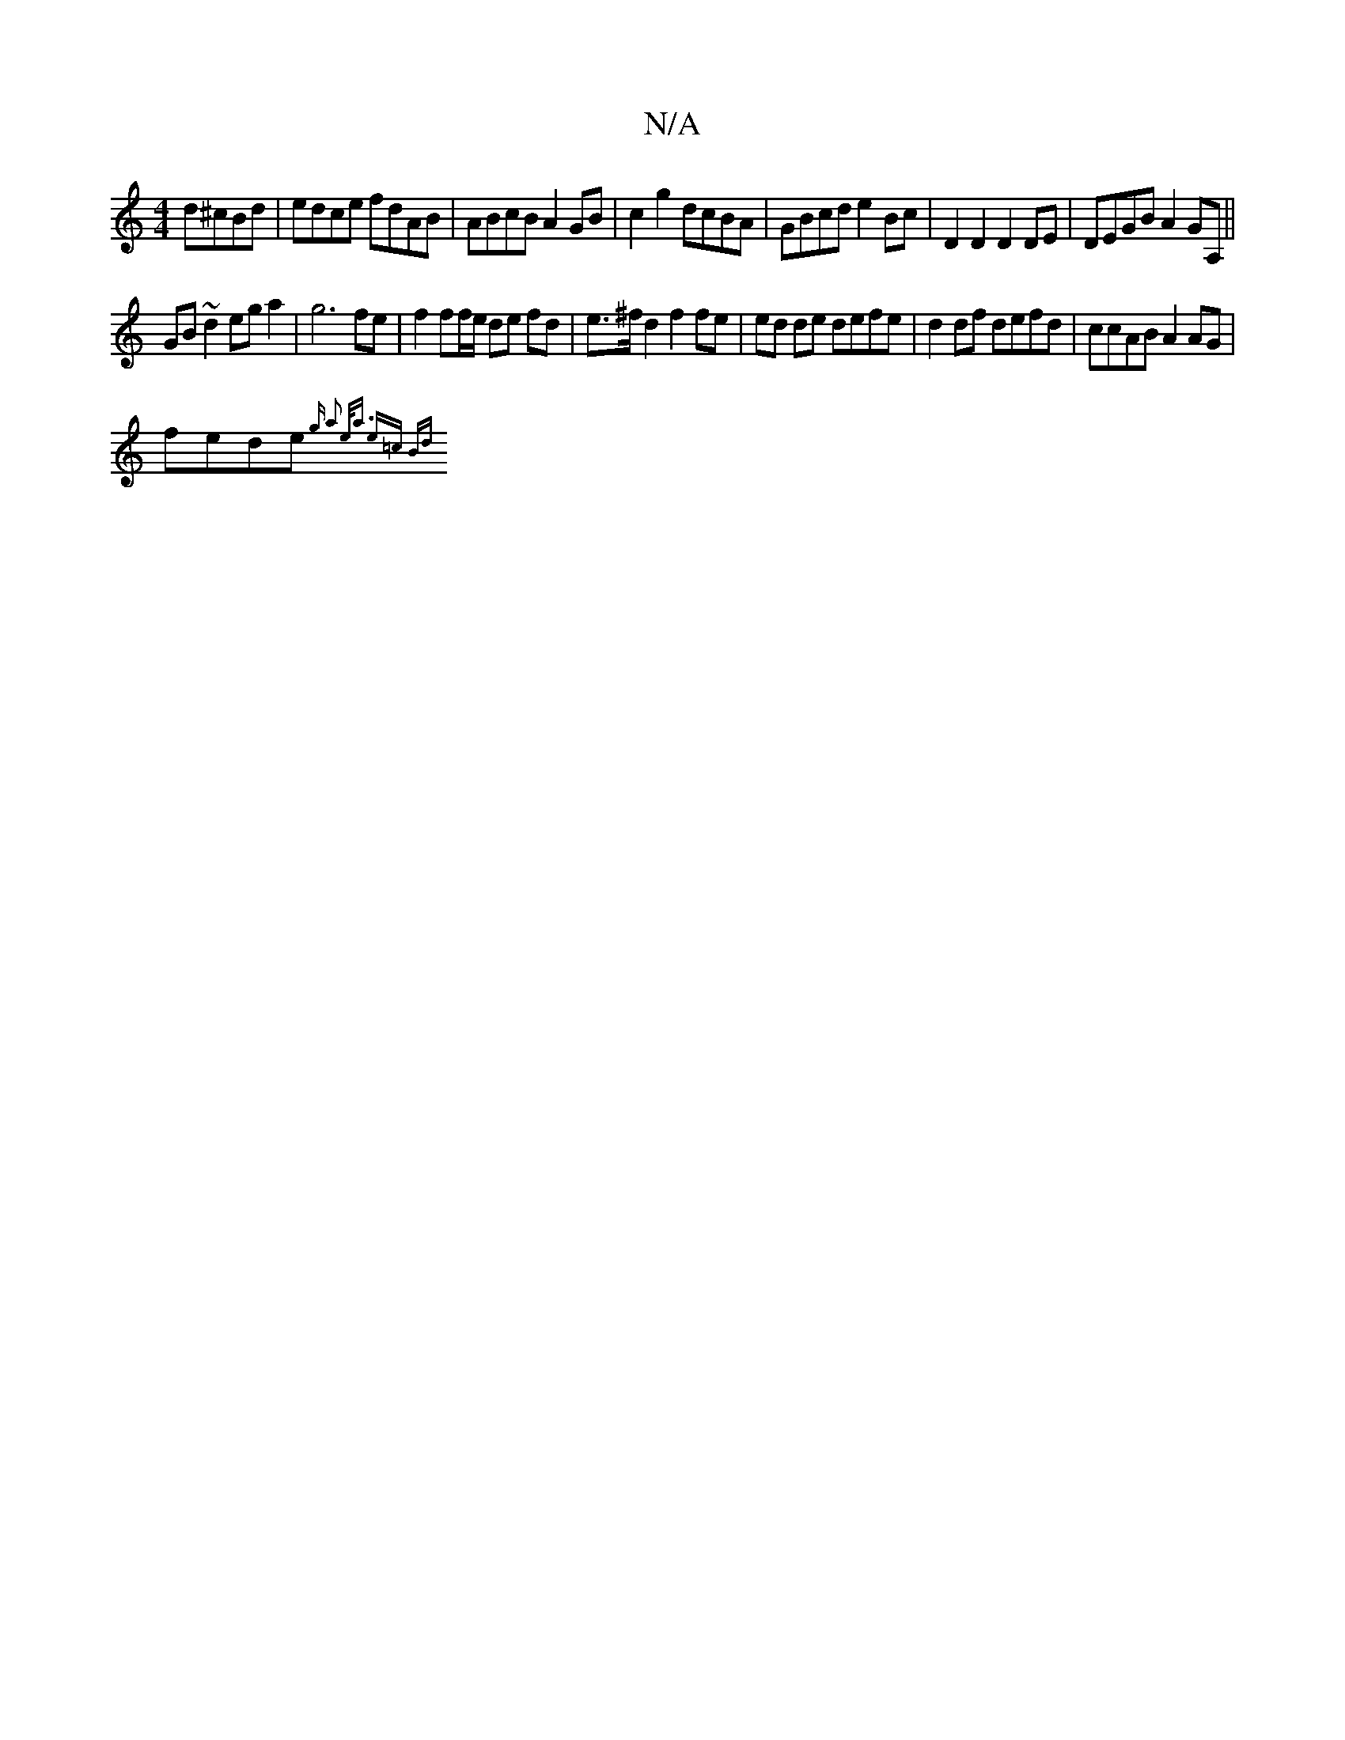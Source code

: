 X:1
T:N/A
M:4/4
R:N/A
K:Cmajor
d^cBd | edce fdAB | ABcB A2GB | c2g2 dcBA | GBcd e2Bc | D2 D2 D2 DE | DEGB A2 GA,||
GB ~d2 ega2 | g6 fe | f2 ff/e/ de fd | e>^f d2 f2 fe | ed de defe | d2df defd | ccAB A2AG |
fede {g a2- e<a e=c | Bd